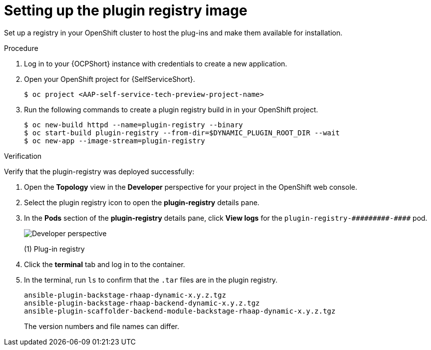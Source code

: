 :_mod-docs-content-type: PROCEDURE

[id="self-service-setup-registry-image_{context}"]
= Setting up the plugin registry image

Set up a registry in your OpenShift cluster to host the plug-ins and make them available for installation.

.Procedure

. Log in to your {OCPShort} instance with credentials to create a new application.
. Open your OpenShift project for {SelfServiceShort}.
+
----
$ oc project <AAP-self-service-tech-preview-project-name>
----
. Run the following commands to create a plugin registry build in in your OpenShift project.
+
----
$ oc new-build httpd --name=plugin-registry --binary
$ oc start-build plugin-registry --from-dir=$DYNAMIC_PLUGIN_ROOT_DIR --wait
$ oc new-app --image-stream=plugin-registry
----

.Verification

Verify that the plugin-registry was deployed successfully:

. Open the *Topology* view in the *Developer* perspective for your project in the OpenShift web console.
. Select the plugin registry icon to open the *plugin-registry* details pane.
. In the *Pods* section of the *plugin-registry* details pane, click *View logs* for the
`plugin-registry-&#0035;&#0035;&#0035;&#0035;&#0035;&#0035;&#0035;&#0035;&#0035;-&#0035;&#0035;&#0035;&#0035;` pod.
// Can't use multiple hashtags characters in Asciidoc: Asciidoctor interprets them as special characters.
+
image::self-service-plugin-registry.png[Developer perspective]
+
(1) Plug-in registry
. Click the *terminal* tab and log in to the container.
. In the terminal, run `ls` to confirm that the `.tar` files are in the plugin registry.
+
----
ansible-plugin-backstage-rhaap-dynamic-x.y.z.tgz
ansible-plugin-backstage-rhaap-backend-dynamic-x.y.z.tgz
ansible-plugin-scaffolder-backend-module-backstage-rhaap-dynamic-x.y.z.tgz
----
+
The version numbers and file names can differ.

